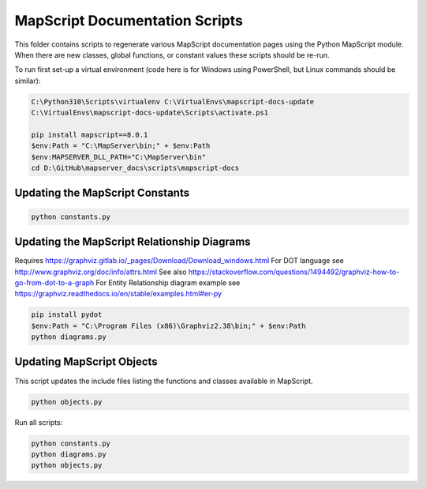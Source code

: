 MapScript Documentation Scripts
===============================

This folder contains scripts to regenerate various MapScript documentation pages
using the Python MapScript module. When there are new classes, global functions, or
constant values these scripts should be re-run.

To run first set-up a virtual environment (code here is for Windows using PowerShell, but Linux commands
should be similar):

.. code-block:: ps1

    C:\Python310\Scripts\virtualenv C:\VirtualEnvs\mapscript-docs-update
    C:\VirtualEnvs\mapscript-docs-update\Scripts\activate.ps1

    pip install mapscript==8.0.1
    $env:Path = "C:\MapServer\bin;" + $env:Path
    $env:MAPSERVER_DLL_PATH="C:\MapServer\bin"
    cd D:\GitHub\mapserver_docs\scripts\mapscript-docs

Updating the MapScript Constants
--------------------------------

.. code-block:: ps1

    python constants.py

Updating the MapScript Relationship Diagrams
--------------------------------------------

Requires https://graphviz.gitlab.io/_pages/Download/Download_windows.html
For DOT language see http://www.graphviz.org/doc/info/attrs.html
See also https://stackoverflow.com/questions/1494492/graphviz-how-to-go-from-dot-to-a-graph
For Entity Relationship diagram example see https://graphviz.readthedocs.io/en/stable/examples.html#er-py

.. code-block:: ps1

    pip install pydot
    $env:Path = "C:\Program Files (x86)\Graphviz2.38\bin;" + $env:Path
    python diagrams.py

Updating MapScript Objects
--------------------------

This script updates the include files listing the functions and classes available in MapScript.

.. code-block:: ps1

    python objects.py

Run all scripts:

.. code-block:: ps1

    python constants.py
    python diagrams.py
    python objects.py
